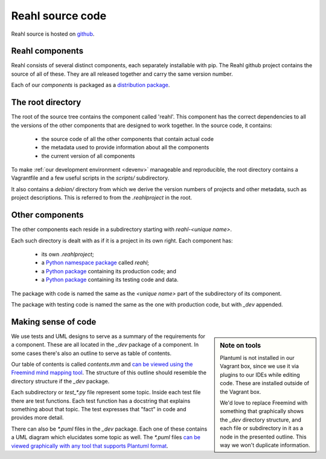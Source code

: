.. Copyright 2017 Reahl Software Services (Pty) Ltd. All rights reserved.

Reahl source code
=================

Reahl source is hosted on `github <https://github.com/reahl/reahl>`_.

Reahl components
----------------

Reahl consists of several distinct components, each separately
installable with pip. The Reahl github project contains the source of
all of these. They are all released together and carry the same
version number.

Each of our `components` is packaged as a `distribution package
<https://packaging.python.org/glossary/#term-distribution-package>`_.


The root directory
------------------

The root of the source tree contains the component called
'reahl'. This component has the correct dependencies to all the
versions of the other components that are designed to work
together. In the source code, it contains:

 - the source code of all the other components that contain actual code
 - the metadata used to provide information about all the components
 - the current version of all components

To make :ref:`our development environment <devenv>` manageable and
reproducible, the root directory contains a Vagrantfile and a few
useful scripts in the `scripts/` subdirectory.

It also contains a `debian/` directory from which we derive the
version numbers of projects and other metadata, such as project
descriptions. This is referred to from the `.reahlproject` in the
root.


Other components
----------------

The other components each reside in a subdirectory starting with
`reahl-<unique name>`.

Each such directory is dealt with as if it is a project in its own
right. Each component has:

 - its own `.reahlproject`;
 - a `Python namespace package <https://packaging.python.org/guides/packaging-namespace-packages/>`_ called `reahl`;
 - a `Python package <https://packaging.python.org/glossary/#term-import-package>`_ containing its production code; and
 - a `Python package <https://packaging.python.org/glossary/#term-import-package>`_ containing its testing code and data.

The package with code is named the same as the `<unique name>` part of the subdirectory of its component.

The package with testing code is named the same as the one with production code, but with `_dev` appended.


Making sense of code
--------------------

.. sidebar:: Note on tools

   Plantuml is not installed in our Vagrant box, since we use it via
   plugins to our IDEs while editing code. These are installed outside
   of the Vagrant box.

   We'd love to replace Freemind with something that graphically shows
   the `_dev` directory structure, and each file or subdirectory in it
   as a node in the presented outline. This way we won't duplicate
   information.

We use tests and UML designs to serve as a summary of the requirements
for a component. These are all located in the `_dev` package of a
component. In some cases there's also an outline to serve as table of contents.

Our table of contents is called `contents.mm` and `can be viewed using
the Freemind mind mapping tool
<http://freemind.sourceforge.net/wiki/index.php/Main_Page>`_. The
structure of this outline should resemble the directory structure if
the `_dev` package.

Each subdirectory or `test_*.py` file represent some topic. Inside
each test file there are test functions. Each test function has a
docstring that explains something about that topic. The test expresses
that "fact" in code and provides more detail.

There can also be `*.puml` files in the `_dev` package. Each one of
these contains a UML diagram which elucidates some topic as well. The
`*.puml` files `can be viewed graphically with any tool that supports
Plantuml format <http://plantuml.com/>`_.

